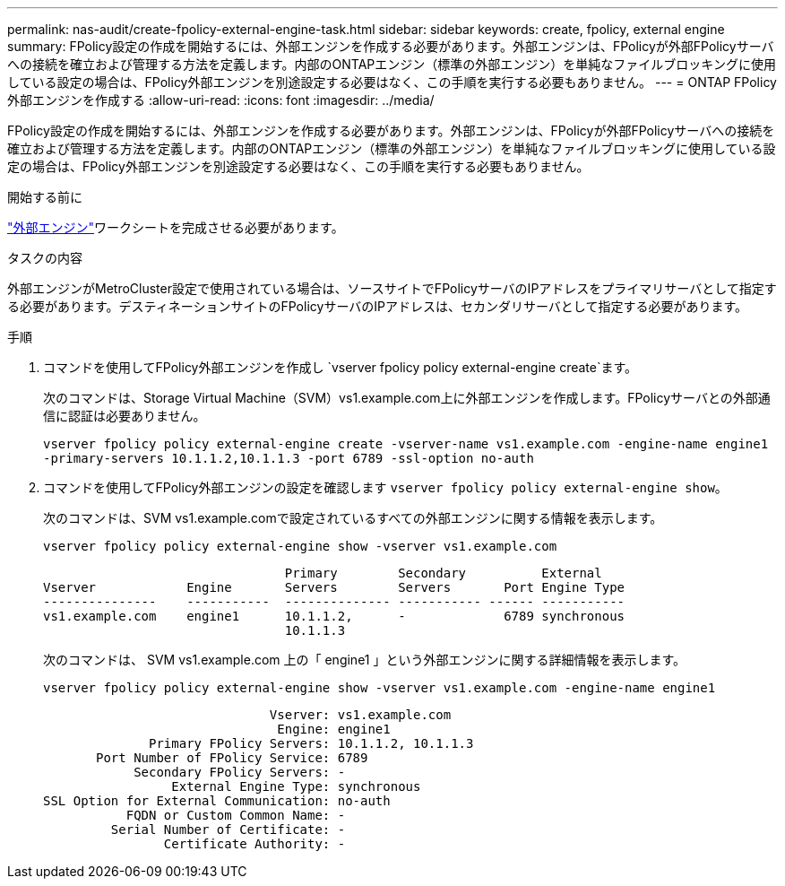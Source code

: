 ---
permalink: nas-audit/create-fpolicy-external-engine-task.html 
sidebar: sidebar 
keywords: create, fpolicy, external engine 
summary: FPolicy設定の作成を開始するには、外部エンジンを作成する必要があります。外部エンジンは、FPolicyが外部FPolicyサーバへの接続を確立および管理する方法を定義します。内部のONTAPエンジン（標準の外部エンジン）を単純なファイルブロッキングに使用している設定の場合は、FPolicy外部エンジンを別途設定する必要はなく、この手順を実行する必要もありません。 
---
= ONTAP FPolicy外部エンジンを作成する
:allow-uri-read: 
:icons: font
:imagesdir: ../media/


[role="lead"]
FPolicy設定の作成を開始するには、外部エンジンを作成する必要があります。外部エンジンは、FPolicyが外部FPolicyサーバへの接続を確立および管理する方法を定義します。内部のONTAPエンジン（標準の外部エンジン）を単純なファイルブロッキングに使用している設定の場合は、FPolicy外部エンジンを別途設定する必要はなく、この手順を実行する必要もありません。

.開始する前に
link:fpolicy-external-engine-config-worksheet-reference.html["外部エンジン"]ワークシートを完成させる必要があります。

.タスクの内容
外部エンジンがMetroCluster設定で使用されている場合は、ソースサイトでFPolicyサーバのIPアドレスをプライマリサーバとして指定する必要があります。デスティネーションサイトのFPolicyサーバのIPアドレスは、セカンダリサーバとして指定する必要があります。

.手順
. コマンドを使用してFPolicy外部エンジンを作成し `vserver fpolicy policy external-engine create`ます。
+
次のコマンドは、Storage Virtual Machine（SVM）vs1.example.com上に外部エンジンを作成します。FPolicyサーバとの外部通信に認証は必要ありません。

+
`vserver fpolicy policy external-engine create -vserver-name vs1.example.com -engine-name engine1 -primary-servers 10.1.1.2,10.1.1.3 -port 6789 -ssl-option no-auth`

. コマンドを使用してFPolicy外部エンジンの設定を確認します `vserver fpolicy policy external-engine show`。
+
次のコマンドは、SVM vs1.example.comで設定されているすべての外部エンジンに関する情報を表示します。

+
`vserver fpolicy policy external-engine show -vserver vs1.example.com`

+
[listing]
----

                                Primary        Secondary          External
Vserver            Engine       Servers        Servers       Port Engine Type
---------------    -----------  -------------- ----------- ------ -----------
vs1.example.com    engine1      10.1.1.2,      -             6789 synchronous
                                10.1.1.3
----
+
次のコマンドは、 SVM vs1.example.com 上の「 engine1 」という外部エンジンに関する詳細情報を表示します。

+
`vserver fpolicy policy external-engine show -vserver vs1.example.com -engine-name engine1`

+
[listing]
----

                              Vserver: vs1.example.com
                               Engine: engine1
              Primary FPolicy Servers: 10.1.1.2, 10.1.1.3
       Port Number of FPolicy Service: 6789
            Secondary FPolicy Servers: -
                 External Engine Type: synchronous
SSL Option for External Communication: no-auth
           FQDN or Custom Common Name: -
         Serial Number of Certificate: -
                Certificate Authority: -
----

